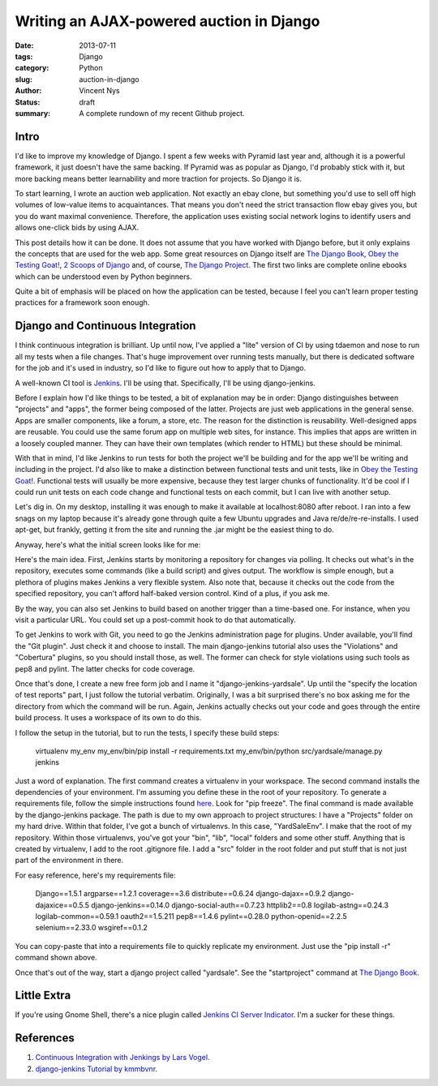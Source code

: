 Writing an AJAX-powered auction in Django
#########################################

:date: 2013-07-11
:tags: Django
:category: Python
:slug: auction-in-django
:author: Vincent Nys
:status: draft
:summary: A complete rundown of my recent Github project.

Intro
-----

I'd like to improve my knowledge of Django.
I spent a few weeks with Pyramid last year and, although it is a powerful
framework, it just doesn't have the same backing. If Pyramid was as popular
as Django, I'd probably stick with it, but more backing means better
learnability and more traction for projects. So Django it is.

To start learning, I wrote an auction web application.
Not exactly an ebay clone, but something you'd use to sell off high volumes
of low-value items to acquaintances.
That means you don't need the strict transaction flow ebay gives you, but you
do want maximal convenience.
Therefore, the application uses existing social network logins to identify
users and allows one-click bids by using AJAX.

This post details how it can be done.
It does not assume that you have worked with Django before, but it only
explains the concepts that are used for the web app.
Some great resources on Django itself are
`The Django Book <http://www.djangobook.com/en/2.0/index.html>`_,
`Obey the Testing Goat! <http://www.obeythetestinggoat.com/>`_,
`2 Scoops of Django <https://django.2scoops.org/>`_ and, of course,
`The Django Project <https://www.djangoproject.com/>`_.
The first two links are complete online ebooks which can be understood
even by Python beginners.

Quite a bit of emphasis will be placed on how the application can be tested,
because I feel you can't learn proper testing practices for a framework soon
enough.

Django and Continuous Integration
---------------------------------

I think continuous integration is brilliant.
Up until now, I've applied a "lite" version of CI by using tdaemon and nose
to run all my tests when a file changes.
That's huge improvement over running tests manually, but there is dedicated
software for the job and it's used in industry, so I'd like to figure out
how to apply that to Django.

A well-known CI tool is `Jenkins <http://jenkins-ci.org/>`_.
I'll be using that.
Specifically, I'll be using django-jenkins.

Before I explain how I'd like things to be tested, a bit of explanation may be
in order: Django distinguishes between "projects" and "apps", the former being
composed of the latter. Projects are just web applications in the general
sense. Apps are smaller components, like a forum, a store, etc.
The reason for the distinction is reusability.
Well-designed apps are reusable.
You could use the same forum app on multiple web sites, for instance.
This implies that apps are written in a loosely coupled manner.
They can have their own templates (which render to HTML) but these should
be minimal.

With that in mind, I'd like Jenkins to run tests for both the project we'll
be building and for the app we'll be writing and including in the project.
I'd also like to make a distinction between functional tests and unit tests,
like in `Obey the Testing Goat! <http://www.obeythetestinggoat.com/>`_.
Functional tests will usually be more expensive, because they test larger
chunks of functionality.
It'd be cool if I could run unit tests on each code change and functional
tests on each commit, but I can live with another setup.

Let's dig in.
On my desktop, installing it was enough to make it available at
localhost:8080 after reboot.
I ran into a few snags on my laptop because it's already gone through quite
a few Ubuntu upgrades and Java re/de/re-re-installs.
I used apt-get, but frankly, getting it from the site and running the .jar
might be the easiest thing to do.

Anyway, here's what the initial screen looks like for me:

.. todo::
   screenshot 1

Here's the main idea.
First, Jenkins starts by monitoring a repository for changes via polling.
It checks out what's in the repository, executes some commands
(like a build script) and gives output.
The workflow is simple enough, but a plethora of plugins makes Jenkins a
very flexible system.
Also note that, because it checks out the code from the specified repository,
you can't afford half-baked version control.
Kind of a plus, if you ask me.

By the way, you can also set Jenkins to build based on another trigger than a
time-based one.
For instance, when you visit a particular URL. 
You could set up a post-commit hook to do that automatically.

To get Jenkins to work with Git, you need to go the Jenkins administration
page for plugins.
Under available, you'll find the "Git plugin".
Just check it and choose to install.
The main django-jenkins tutorial also uses the "Violations" and "Cobertura"
plugins, so you should install those, as well.
The former can check for style violations using such tools as pep8 and pylint.
The latter checks for code coverage.

Once that's done, I create a new free form job and I name it
"django-jenkins-yardsale".
Up until the "specify the location of test reports" part, I just follow
the tutorial verbatim.
Originally, I was a bit surprised there's no box asking me for the directory
from which the command will be run.
Again, Jenkins actually checks out your code and goes through the entire build
process.
It uses a workspace of its own to do this.

.. todo:: Cobertura and violations

I follow the setup in the tutorial, but to run the tests, I specify these
build steps:

   virtualenv my_env
   my_env/bin/pip install -r requirements.txt
   my_env/bin/python src/yardsale/manage.py jenkins

Just a word of explanation.
The first command creates a virtualenv in your workspace.
The second command installs the dependencies of your environment.
I'm assuming you define these in the root of your repository.
To generate a requirements file, follow the simple instructions found
`here <http://www.pip-installer.org/en/latest/requirements.html>`_.
Look for "pip freeze".
The final command is made available by the django-jenkins package.
The path is due to my own approach to project structures:
I have a "Projects" folder on my hard drive.
Within that folder, I've got a bunch of virtualenvs.
In this case, "YardSaleEnv".
I make that the root of my repository.
Within those virtualenvs, you've got your "bin", "lib", "local"
folders and some other stuff.
Anything that is created by virtualenv, I add to the root .gitignore file.
I add a "src" folder in the root folder and put stuff that is not just part of
the environment in there.

For easy reference, here's my requirements file:

   Django==1.5.1
   argparse==1.2.1
   coverage==3.6
   distribute==0.6.24
   django-dajax==0.9.2
   django-dajaxice==0.5.5
   django-jenkins==0.14.0
   django-social-auth==0.7.23
   httplib2==0.8
   logilab-astng==0.24.3
   logilab-common==0.59.1
   oauth2==1.5.211
   pep8==1.4.6
   pylint==0.28.0
   python-openid==2.2.5
   selenium==2.33.0
   wsgiref==0.1.2

You can copy-paste that into a requirements file to quickly replicate my
environment. Just use the "pip install -r" command shown above.

Once that's out of the way, start a django project called "yardsale".
See the "startproject" command at
`The Django Book <http://www.djangobook.com/en/2.0/chapter02.html>`_.

Little Extra
------------

If you're using Gnome Shell, there's a nice plugin called
`Jenkins CI Server Indicator <https://extensions.gnome.org/extension/399/jenkins-ci-server-indicator/>`_.
I'm a sucker for these things.

References
----------

#. `Continuous Integration with Jenkings by Lars Vogel <http://www.vogella.com/articles/Jenkins/article.html>`_.
#. `django-jenkins Tutorial by kmmbvnr <https://sites.google.com/site/kmmbvnr/home/django-jenkins-tutorial>`_.
